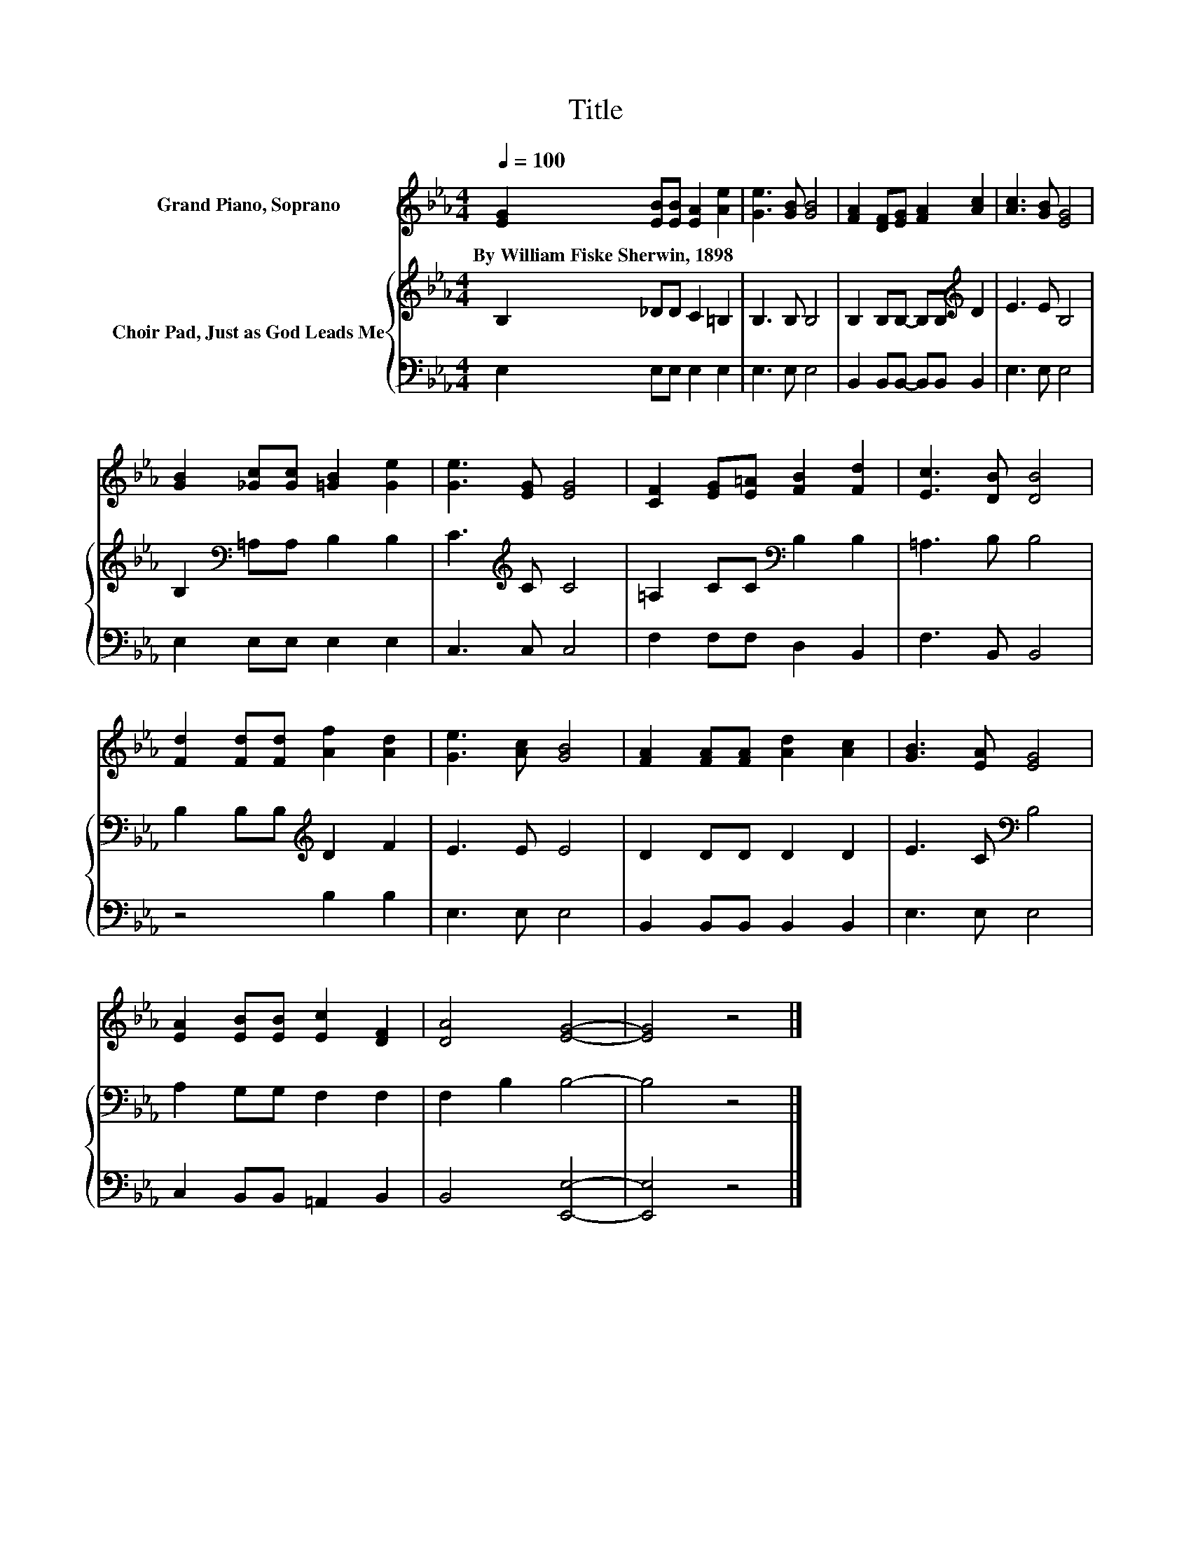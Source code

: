 X:1
T:Title
%%score 1 { 2 | 3 }
L:1/8
Q:1/4=100
M:4/4
K:Eb
V:1 treble nm="Grand Piano, Soprano"
V:2 treble nm="Choir Pad, Just as God Leads Me"
V:3 bass 
V:1
 [EG]2 [EB][EB] [EA]2 [Ae]2 | [Ge]3 [GB] [GB]4 | [FA]2 [DF][EG] [FA]2 [Ac]2 | [Ac]3 [GB] [EG]4 | %4
w: By~William~Fiske~Sherwin,~1898 * * * *||||
 [GB]2 [_Gc][Gc] [=GB]2 [Ge]2 | [Ge]3 [EG] [EG]4 | [CF]2 [EG][E=A] [FB]2 [Fd]2 | [Ec]3 [DB] [DB]4 | %8
w: ||||
 [Fd]2 [Fd][Fd] [Af]2 [Ad]2 | [Ge]3 [Ac] [GB]4 | [FA]2 [FA][FA] [Ad]2 [Ac]2 | [GB]3 [EA] [EG]4 | %12
w: ||||
 [EA]2 [EB][EB] [Ec]2 [DF]2 | [DA]4 [EG]4- | [EG]4 z4 |] %15
w: |||
V:2
 B,2 _DD C2 =B,2 | B,3 B, B,4 | B,2 B,B,- B,B,[K:treble] D2 | E3 E B,4 | %4
 B,2[K:bass] =A,A, B,2 B,2 | C3[K:treble] C C4 | =A,2 CC[K:bass] B,2 B,2 | =A,3 B, B,4 | %8
 B,2 B,B,[K:treble] D2 F2 | E3 E E4 | D2 DD D2 D2 | E3 C[K:bass] B,4 | A,2 G,G, F,2 F,2 | %13
 F,2 B,2 B,4- | B,4 z4 |] %15
V:3
 E,2 E,E, E,2 E,2 | E,3 E, E,4 | B,,2 B,,B,,- B,,B,, B,,2 | E,3 E, E,4 | E,2 E,E, E,2 E,2 | %5
 C,3 C, C,4 | F,2 F,F, D,2 B,,2 | F,3 B,, B,,4 | z4 B,2 B,2 | E,3 E, E,4 | B,,2 B,,B,, B,,2 B,,2 | %11
 E,3 E, E,4 | C,2 B,,B,, =A,,2 B,,2 | B,,4 [E,,E,]4- | [E,,E,]4 z4 |] %15

